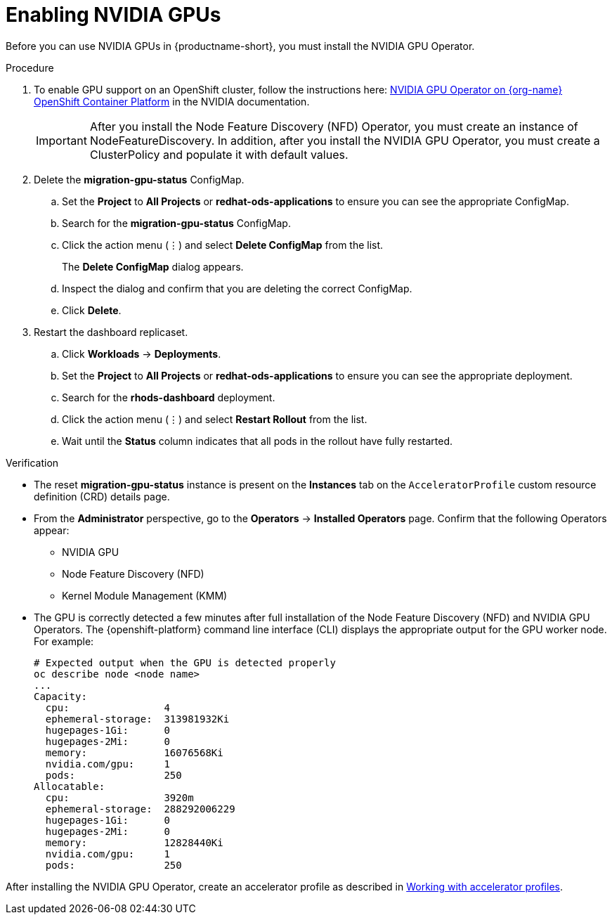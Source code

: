 :_module-type: PROCEDURE
//:disconnected:
//:upstream:
//:self-managed:

[id='enabling-nvidia-gpus_{context}']
= Enabling NVIDIA GPUs

[role='_abstract']
Before you can use NVIDIA GPUs in {productname-short}, you must install the NVIDIA GPU Operator. 

//the following note applies to self-managed connected only
ifdef::self-managed[]
ifndef::disconnected[]
[IMPORTANT]
====
If you are using {productname-short} in a disconnected self-managed environment, see link:{rhoaidocshome}{default-format-url}/installing_and_uninstalling_{url-productname-short}_in_a_disconnected_environment/enabling-nvidia-gpus_install[Enabling NVIDIA GPUs] instead.
====
endif::[]
endif::[]

//the following note applies to cloud service only
ifdef::cloud-service[]
[IMPORTANT]
====
The NVIDIA GPU add-on is no longer supported. Instead, enable GPUs by installing the NVIDIA GPU Operator. If your deployment has a previously-installed NVIDIA GPU add-on, before you install the NVIDIA GPU Operator, use Red Hat OpenShift Cluster Manager to uninstall the NVIDIA GPU add-on from your cluster.
====
endif::[]


.Prerequisites
ifdef::upstream,self-managed[]
* You have logged in to your {openshift-platform} cluster.
* You have the `cluster-admin` role in your {openshift-platform} cluster.
* You have installed an NVIDIA GPU and confirmed that it is detected in your environment.
endif::[]
ifdef::cloud-service[]
* You have logged in to your OpenShift cluster.
* You have the `cluster-admin` role in your OpenShift cluster.
* You have installed an NVIDIA GPU and confirmed that it is detected in your environment.
endif::[]

.Procedure
//the following step applies to cloud service, self-managed connected, and upstream
ifndef::disconnected[]
. To enable GPU support on an OpenShift cluster, follow the instructions here: link:https://docs.nvidia.com/datacenter/cloud-native/openshift/latest/index.html[NVIDIA GPU Operator on {org-name} OpenShift Container Platform^] in the NVIDIA documentation.
endif::[]
//the following step applies to self-managed disconnected only
ifdef::disconnected[]
. To enable GPU support on an OpenShift cluster in a disconnected or airgapped environment, follow the instructions here: link:https://docs.nvidia.com/datacenter/cloud-native/openshift/latest/mirror-gpu-ocp-disconnected.html[Deploy GPU Operators in a disconnected or airgapped environment^] in the NVIDIA documentation.
endif::[]
//the following steps apply to upstream and downstream: self-managed (connected and disconnected) and cloud service
+
[IMPORTANT] 
====
After you install the Node Feature Discovery (NFD) Operator, you must create an instance of NodeFeatureDiscovery. In addition, after you install the NVIDIA GPU Operator, you must create a ClusterPolicy and populate it with default values. 
====
. Delete the *migration-gpu-status* ConfigMap.
ifdef::upstream,self-managed[]
.. In the {openshift-platform} web console, switch to the *Administrator* perspective.
endif::[]
ifdef::cloud-service[]
.. In the OpenShift web console, switch to the *Administrator* perspective.
endif::[]
.. Set the *Project* to *All Projects* or *redhat-ods-applications* to ensure you can see the appropriate ConfigMap.
.. Search for the *migration-gpu-status* ConfigMap.
.. Click the action menu (&#8942;) and select *Delete ConfigMap* from the list.
+
The *Delete ConfigMap* dialog appears.
.. Inspect the dialog and confirm that you are deleting the correct ConfigMap.
.. Click *Delete*.
. Restart the dashboard replicaset.
ifdef::upstream,self-managed[]
.. In the {openshift-platform} web console, switch to the *Administrator* perspective.
endif::[]
ifdef::cloud-service[]
.. In the OpenShift web console, switch to the *Administrator* perspective.
endif::[]
.. Click *Workloads* -> *Deployments*.
.. Set the *Project* to *All Projects* or *redhat-ods-applications* to ensure you can see the appropriate deployment.
.. Search for the *rhods-dashboard* deployment.
.. Click the action menu (&#8942;)  and select *Restart Rollout* from the list.
.. Wait until the *Status* column indicates that all pods in the rollout have fully restarted.

.Verification
* The reset *migration-gpu-status* instance is present on the *Instances* tab on the `AcceleratorProfile` custom resource definition (CRD) details page.
* From the *Administrator* perspective, go to the *Operators* -> *Installed Operators* page. Confirm that the following Operators appear:

** NVIDIA GPU
** Node Feature Discovery (NFD)
** Kernel Module Management (KMM)

* The GPU is correctly detected a few minutes after full installation of the Node Feature Discovery (NFD) and NVIDIA GPU Operators. The {openshift-platform} command line interface (CLI) displays the appropriate output for the GPU worker node. For example: 
+
[source]
----
# Expected output when the GPU is detected properly
oc describe node <node name>
...
Capacity:
  cpu:                4
  ephemeral-storage:  313981932Ki
  hugepages-1Gi:      0
  hugepages-2Mi:      0
  memory:             16076568Ki
  nvidia.com/gpu:     1
  pods:               250
Allocatable:
  cpu:                3920m
  ephemeral-storage:  288292006229
  hugepages-1Gi:      0
  hugepages-2Mi:      0
  memory:             12828440Ki
  nvidia.com/gpu:     1
  pods:               250 
----

//the following note applies to downstream only: self-managed (connected and disconnected) and cloud service
ifndef::upstream[]
ifdef::self-managed[]
[NOTE]
====
In {productname-short}, {org-name} supports the use of accelerators within the same cluster only. 

Starting from {productname-long} 2.19, NVIDIA GPUs can communicate directly with each other by using NVIDIA GPUDirect RDMA across either Ethernet or InfiniBand networks.
In this {productname-short} release, {org-name} does not support remote direct memory access (RDMA) or use across a network for other accelerator types.
====
endif::[]
ifdef::cloud-service[]
[NOTE]
====
In {productname-short}, {org-name} supports the use of accelerators within the same cluster only. 

NVIDIA GPUs can communicate directly with each other by using NVIDIA GPUDirect RDMA across either Ethernet or InfiniBand networks.
In this {productname-short} release, {org-name} does not support remote direct memory access (RDMA) or use across a network for other accelerator types.
====
endif::[]
endif::[]

//the following step applies to downstream only: self-managed (connected and disconnected) and cloud service
ifndef::upstream[]
After installing the NVIDIA GPU Operator, create an accelerator profile as described in link:{rhoaidocshome}{default-format-url}/working_with_accelerators/#working-with-accelerator-profiles_accelerators[Working with accelerator profiles].
endif::[]
//the following step applies to upstream only
ifdef::upstream[]
After installing the NVIDIA GPU Operator, create an accelerator profile as described in link:{odhdocshome}/working-with-accelerators/[Working with accelerators].
endif::[]


